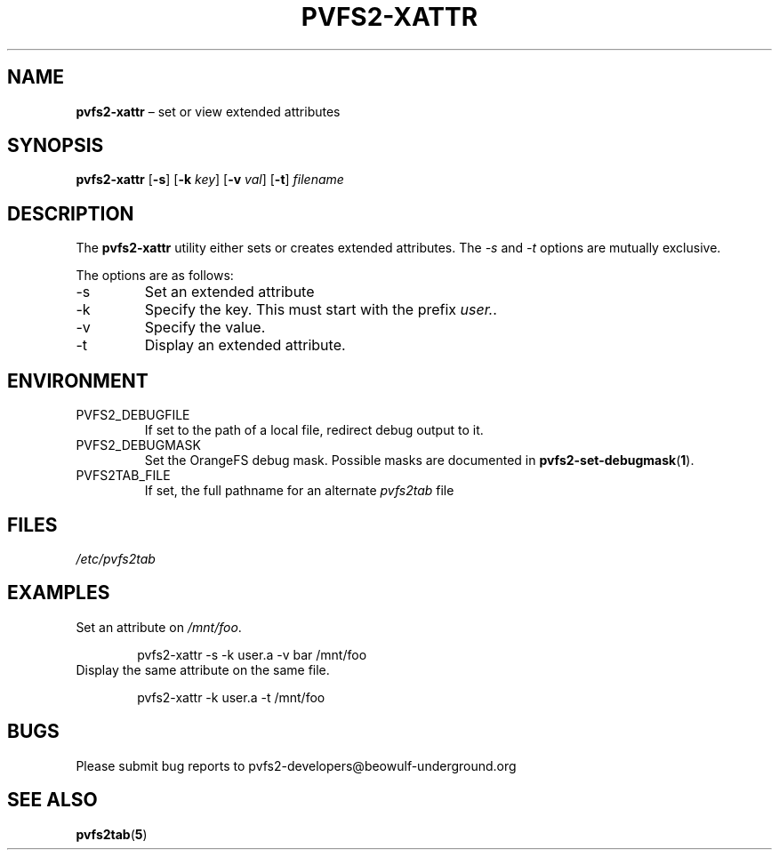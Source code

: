 .TH PVFS2-XATTR 1 2017-08-14
.SH NAME
\fBpvfs2-xattr\fR \(en set or view extended attributes
.SH SYNOPSIS
\fBpvfs2-xattr\fR [\fB\-s\fR] [\fB\-k\fI key\fR]
[\fB\-v\fI val\fR] [\fB\-t\fR] \fIfilename\fR
.SH DESCRIPTION
The
.B pvfs2-xattr
utility either sets or creates extended attributes.  The
.I -s
and
.I -t
options are mutually exclusive.
.PP
The options are as follows:
.IP -s
Set an extended attribute
.IP -k
Specify the key.  This must start with the prefix
.IR user. .
.IP -v
Specify the value.
.IP -t
Display an extended attribute.
.SH ENVIRONMENT
.IP PVFS2_DEBUGFILE
If set to the path of a local file, redirect debug output to it.
.IP PVFS2_DEBUGMASK
Set the OrangeFS debug mask.  Possible masks are documented in
.BR pvfs2-set-debugmask ( 1 ) \& .
.IP PVFS2TAB_FILE
If set, the full pathname for an alternate
.IR pvfs2tab
file
.SH FILES
.I /etc/pvfs2tab
.SH EXAMPLES
Set an attribute on
.IR /mnt/foo .
.PP
.RS 6n
pvfs2-xattr -s -k user.a -v bar /mnt/foo
.RE
Display the same attribute on the same file.
.PP
.RS 6n
pvfs2-xattr -k user.a -t /mnt/foo
.RE
.SH BUGS
Please submit bug reports to pvfs2-developers@beowulf-underground.org
.SH SEE ALSO
.BR pvfs2tab ( 5 )
